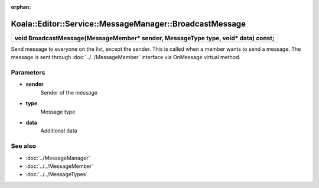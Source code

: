 :orphan:

Koala::Editor::Service::MessageManager::BroadcastMessage
========================================================

.. csv-table::
	
	"**void BroadcastMessage(MessageMember* sender, MessageType type, void* data) const;**"

Send message to everyone on the list, except the sender. This is called when a member wants to send a message. The message is sent through :doc:`../../MessageMember` interface via OnMessage virtual method.

Parameters
----------

- **sender**
	Sender of the message

- **type**
	Message type

- **data**
	Additional data

See also
--------

- :doc:`../MessageManager`

- :doc:`../../MessageMember`

- :doc:`../../MessageTypes`
